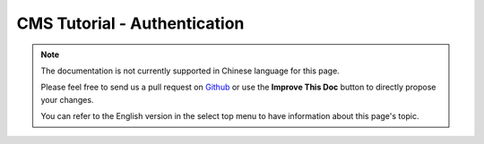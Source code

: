 CMS Tutorial - Authentication
#############################

.. note::
    The documentation is not currently supported in Chinese language for this
    page.

    Please feel free to send us a pull request on
    `Github <https://github.com/cakephp/docs>`_ or use the **Improve This Doc**
    button to directly propose your changes.

    You can refer to the English version in the select top menu to have
    information about this page's topic.
